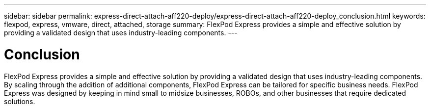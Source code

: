 ---
sidebar: sidebar
permalink: express-direct-attach-aff220-deploy/express-direct-attach-aff220-deploy_conclusion.html
keywords: flexpod, express, vmware, direct, attached, storage
summary: FlexPod Express provides a simple and effective solution by providing a validated design that uses industry-leading components.
---

= Conclusion
:hardbreaks:
:nofooter:
:icons: font
:linkattrs:
:imagesdir: ./../media/

//
// This file was created with NDAC Version 2.0 (August 17, 2020)
//
// 2021-05-20 10:50:17.727405
//

FlexPod Express provides a simple and effective solution by providing a validated design that uses industry-leading components. By scaling through the addition of additional components, FlexPod Express can be tailored for specific business needs. FlexPod Express was designed by keeping in mind small to midsize businesses, ROBOs, and other businesses that require dedicated solutions.
